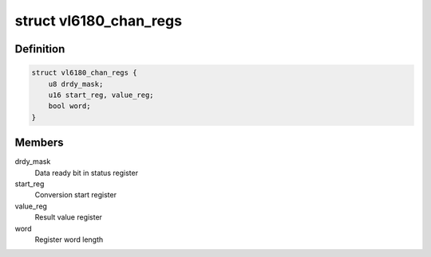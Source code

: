 .. -*- coding: utf-8; mode: rst -*-
.. src-file: drivers/iio/light/vl6180.c

.. _`vl6180_chan_regs`:

struct vl6180_chan_regs
=======================

.. c:type:: struct vl6180_chan_regs

    Registers for accessing channels

.. _`vl6180_chan_regs.definition`:

Definition
----------

.. code-block:: c

    struct vl6180_chan_regs {
        u8 drdy_mask;
        u16 start_reg, value_reg;
        bool word;
    }

.. _`vl6180_chan_regs.members`:

Members
-------

drdy_mask
    Data ready bit in status register

start_reg
    Conversion start register

value_reg
    Result value register

word
    Register word length

.. This file was automatic generated / don't edit.

